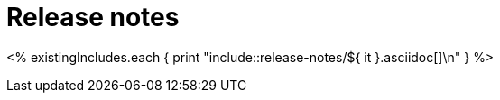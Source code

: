 [[es-release-notes]]
= Release notes

[partintro]
--

This section summarizes the changes in each release.

<% existingVersions.each { print "* <<release-notes-${ it }>>\n" } %>

--

<% existingIncludes.each { print "include::release-notes/${ it }.asciidoc[]\n" } %>
